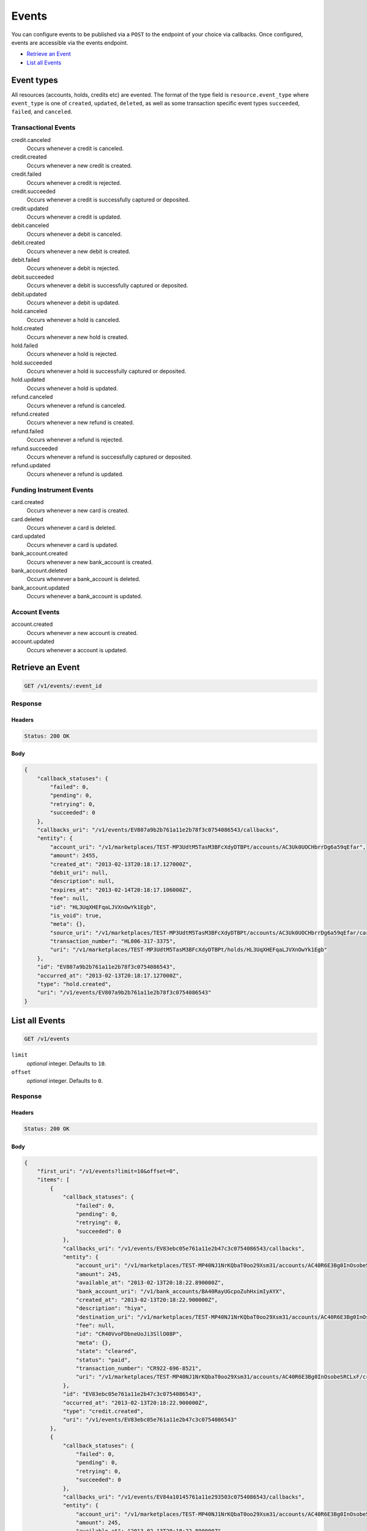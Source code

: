 Events
=======

.. _events:

You can configure events to be published via a ``POST`` to the endpoint of your
choice via callbacks. Once configured, events are accessible via the
events endpoint.

- `Retrieve an Event`_
- `List all Events`_


Event types
-----------

All resources (accounts, holds, credits etc) are evented. The format of the
type field is ``resource.event_type`` where ``event_type`` is one of
``created``, ``updated``, ``deleted``, as well as some transaction specific
event types ``succeeded``, ``failed``, and ``canceled``.

Transactional Events
~~~~~~~~~~~~~~~~~~~~

credit.canceled 
    Occurs whenever a credit is canceled. 
 
credit.created 
    Occurs whenever a new credit is created. 
 
credit.failed 
    Occurs whenever a credit is rejected. 
 
credit.succeeded 
    Occurs whenever a credit is successfully captured or deposited. 
 
credit.updated 
    Occurs whenever a credit is updated. 
 
debit.canceled 
    Occurs whenever a debit is canceled. 
 
debit.created 
    Occurs whenever a new debit is created. 
 
debit.failed 
    Occurs whenever a debit is rejected. 
 
debit.succeeded 
    Occurs whenever a debit is successfully captured or deposited. 
 
debit.updated 
    Occurs whenever a debit is updated. 
 
hold.canceled 
    Occurs whenever a hold is canceled. 
 
hold.created 
    Occurs whenever a new hold is created. 
 
hold.failed 
    Occurs whenever a hold is rejected. 
 
hold.succeeded 
    Occurs whenever a hold is successfully captured or deposited. 
 
hold.updated 
    Occurs whenever a hold is updated. 
 
refund.canceled 
    Occurs whenever a refund is canceled. 
 
refund.created 
    Occurs whenever a new refund is created. 
 
refund.failed 
    Occurs whenever a refund is rejected. 
 
refund.succeeded 
    Occurs whenever a refund is successfully captured or deposited. 
 
refund.updated 
    Occurs whenever a refund is updated. 
 

Funding Instrument Events
~~~~~~~~~~~~~~~~~~~~~~~~~

card.created 
    Occurs whenever a new card is created. 
 
card.deleted 
    Occurs whenever a card is deleted. 
 
card.updated 
    Occurs whenever a card is updated. 
 
bank_account.created 
    Occurs whenever a new bank_account is created. 
 
bank_account.deleted 
    Occurs whenever a bank_account is deleted. 
 
bank_account.updated 
    Occurs whenever a bank_account is updated. 
 

Account Events
~~~~~~~~~~~~~~

account.created 
    Occurs whenever a new account is created. 
 
account.updated 
    Occurs whenever a account is updated. 
 

Retrieve an Event
-----------------

.. code:: 
 
    GET /v1/events/:event_id 
 

Response 
~~~~~~~~ 
 
Headers 
^^^^^^^ 
 
.. code::  
 
    Status: 200 OK 
 
Body 
^^^^ 
 
.. code:: javascript 
 
    { 
        "callback_statuses": { 
            "failed": 0,  
            "pending": 0,  
            "retrying": 0,  
            "succeeded": 0 
        },  
        "callbacks_uri": "/v1/events/EV807a9b2b761a11e2b78f3c0754086543/callbacks",  
        "entity": { 
            "account_uri": "/v1/marketplaces/TEST-MP3UdtM5TasM3BFcXdyDTBPt/accounts/AC3Uk0UOCHbrrDg6a59qEfar",  
            "amount": 2455,  
            "created_at": "2013-02-13T20:18:17.127000Z",  
            "debit_uri": null,  
            "description": null,  
            "expires_at": "2013-02-14T20:18:17.106000Z",  
            "fee": null,  
            "id": "HL3UqXHEFqaLJVXnOwYk1Egb",  
            "is_void": true,  
            "meta": {},  
            "source_uri": "/v1/marketplaces/TEST-MP3UdtM5TasM3BFcXdyDTBPt/accounts/AC3Uk0UOCHbrrDg6a59qEfar/cards/CC806d0551761a11e2ad9c3c0754086543",  
            "transaction_number": "HL006-317-3375",  
            "uri": "/v1/marketplaces/TEST-MP3UdtM5TasM3BFcXdyDTBPt/holds/HL3UqXHEFqaLJVXnOwYk1Egb" 
        },  
        "id": "EV807a9b2b761a11e2b78f3c0754086543",  
        "occurred_at": "2013-02-13T20:18:17.127000Z",  
        "type": "hold.created",  
        "uri": "/v1/events/EV807a9b2b761a11e2b78f3c0754086543" 
    } 
 

List all Events
---------------

.. code:: 
 
    GET /v1/events 
 

``limit``
    *optional* integer. Defaults to ``10``.

``offset``
    *optional* integer. Defaults to ``0``.

Response 
~~~~~~~~ 
 
Headers 
^^^^^^^ 
 
.. code::  
 
    Status: 200 OK 
 
Body 
^^^^ 
 
.. code:: javascript 
 
    { 
        "first_uri": "/v1/events?limit=10&offset=0",  
        "items": [ 
            { 
                "callback_statuses": { 
                    "failed": 0,  
                    "pending": 0,  
                    "retrying": 0,  
                    "succeeded": 0 
                },  
                "callbacks_uri": "/v1/events/EV83ebc05e761a11e2b47c3c0754086543/callbacks",  
                "entity": { 
                    "account_uri": "/v1/marketplaces/TEST-MP40NJ1NrKQbaT0oo29Xsm31/accounts/AC40R6E3Bg0InOsobeSRCLxF",  
                    "amount": 245,  
                    "available_at": "2013-02-13T20:18:22.890000Z",  
                    "bank_account_uri": "/v1/bank_accounts/BA40RayUGcpoZuhHximIyAYX",  
                    "created_at": "2013-02-13T20:18:22.900000Z",  
                    "description": "hiya",  
                    "destination_uri": "/v1/marketplaces/TEST-MP40NJ1NrKQbaT0oo29Xsm31/accounts/AC40R6E3Bg0InOsobeSRCLxF/bank_accounts/BA40RayUGcpoZuhHximIyAYX",  
                    "fee": null,  
                    "id": "CR40VvoFDbneUoJi3SllO08P",  
                    "meta": {},  
                    "state": "cleared",  
                    "status": "paid",  
                    "transaction_number": "CR922-696-8521",  
                    "uri": "/v1/marketplaces/TEST-MP40NJ1NrKQbaT0oo29Xsm31/accounts/AC40R6E3Bg0InOsobeSRCLxF/credits/CR40VvoFDbneUoJi3SllO08P" 
                },  
                "id": "EV83ebc05e761a11e2b47c3c0754086543",  
                "occurred_at": "2013-02-13T20:18:22.900000Z",  
                "type": "credit.created",  
                "uri": "/v1/events/EV83ebc05e761a11e2b47c3c0754086543" 
            },  
            { 
                "callback_statuses": { 
                    "failed": 0,  
                    "pending": 0,  
                    "retrying": 0,  
                    "succeeded": 0 
                },  
                "callbacks_uri": "/v1/events/EV84a10145761a11e293503c0754086543/callbacks",  
                "entity": { 
                    "account_uri": "/v1/marketplaces/TEST-MP40NJ1NrKQbaT0oo29Xsm31/accounts/AC40R6E3Bg0InOsobeSRCLxF",  
                    "amount": 245,  
                    "available_at": "2013-02-13T20:18:22.890000Z",  
                    "bank_account_uri": "/v1/bank_accounts/BA40RayUGcpoZuhHximIyAYX",  
                    "created_at": "2013-02-13T20:18:22.900000Z",  
                    "description": "hiya",  
                    "destination_uri": "/v1/marketplaces/TEST-MP40NJ1NrKQbaT0oo29Xsm31/accounts/AC40R6E3Bg0InOsobeSRCLxF/bank_accounts/BA40RayUGcpoZuhHximIyAYX",  
                    "fee": null,  
                    "id": "CR40VvoFDbneUoJi3SllO08P",  
                    "meta": {},  
                    "state": "cleared",  
                    "status": "paid",  
                    "transaction_number": "CR922-696-8521",  
                    "uri": "/v1/marketplaces/TEST-MP40NJ1NrKQbaT0oo29Xsm31/accounts/AC40R6E3Bg0InOsobeSRCLxF/credits/CR40VvoFDbneUoJi3SllO08P" 
                },  
                "id": "EV84a10145761a11e293503c0754086543",  
                "occurred_at": "2013-02-13T20:18:22.900000Z",  
                "type": "credit.succeeded",  
                "uri": "/v1/events/EV84a10145761a11e293503c0754086543" 
            },  
            { 
                "callback_statuses": { 
                    "failed": 0,  
                    "pending": 0,  
                    "retrying": 0,  
                    "succeeded": 0 
                },  
                "callbacks_uri": "/v1/events/EV83ee76e8761a11e2978c3c0754086543/callbacks",  
                "entity": { 
                    "account_uri": "/v1/marketplaces/TEST-MP40NJ1NrKQbaT0oo29Xsm31/accounts/AC40ToPfG8rZsoYuKihJIbSP",  
                    "amount": 5544,  
                    "appears_on_statement_as": "PND*TESTS",  
                    "available_at": "2013-02-13T20:18:22.916000Z",  
                    "created_at": "2013-02-13T20:18:22.918000Z",  
                    "description": "abc123",  
                    "fee": null,  
                    "hold_uri": "/v1/marketplaces/TEST-MP40NJ1NrKQbaT0oo29Xsm31/holds/HL40WZLHOKMVSNLtHP9G3C8j",  
                    "id": "WD40WOduJbXQCner0vOQWkkH",  
                    "meta": {},  
                    "on_behalf_of_uri": null,  
                    "refunds_uri": "/v1/marketplaces/TEST-MP40NJ1NrKQbaT0oo29Xsm31/debits/WD40WOduJbXQCner0vOQWkkH/refunds",  
                    "source_uri": "/v1/marketplaces/TEST-MP40NJ1NrKQbaT0oo29Xsm31/accounts/AC40ToPfG8rZsoYuKihJIbSP/cards/CC83e870ca761a11e2849d3c0754086543",  
                    "transaction_number": "W881-173-3488",  
                    "uri": "/v1/marketplaces/TEST-MP40NJ1NrKQbaT0oo29Xsm31/debits/WD40WOduJbXQCner0vOQWkkH" 
                },  
                "id": "EV83ee76e8761a11e2978c3c0754086543",  
                "occurred_at": "2013-02-13T20:18:22.918000Z",  
                "type": "debit.created",  
                "uri": "/v1/events/EV83ee76e8761a11e2978c3c0754086543" 
            },  
            { 
                "callback_statuses": { 
                    "failed": 0,  
                    "pending": 0,  
                    "retrying": 0,  
                    "succeeded": 0 
                },  
                "callbacks_uri": "/v1/events/EV84a53af3761a11e29e523c0754086543/callbacks",  
                "entity": { 
                    "account_uri": "/v1/marketplaces/TEST-MP40NJ1NrKQbaT0oo29Xsm31/accounts/AC40ToPfG8rZsoYuKihJIbSP",  
                    "amount": 5544,  
                    "appears_on_statement_as": "PND*TESTS",  
                    "available_at": "2013-02-13T20:18:22.916000Z",  
                    "created_at": "2013-02-13T20:18:22.918000Z",  
                    "description": "abc123",  
                    "fee": null,  
                    "hold_uri": "/v1/marketplaces/TEST-MP40NJ1NrKQbaT0oo29Xsm31/holds/HL40WZLHOKMVSNLtHP9G3C8j",  
                    "id": "WD40WOduJbXQCner0vOQWkkH",  
                    "meta": {},  
                    "on_behalf_of_uri": null,  
                    "refunds_uri": "/v1/marketplaces/TEST-MP40NJ1NrKQbaT0oo29Xsm31/debits/WD40WOduJbXQCner0vOQWkkH/refunds",  
                    "source_uri": "/v1/marketplaces/TEST-MP40NJ1NrKQbaT0oo29Xsm31/accounts/AC40ToPfG8rZsoYuKihJIbSP/cards/CC83e870ca761a11e2849d3c0754086543",  
                    "transaction_number": "W881-173-3488",  
                    "uri": "/v1/marketplaces/TEST-MP40NJ1NrKQbaT0oo29Xsm31/debits/WD40WOduJbXQCner0vOQWkkH" 
                },  
                "id": "EV84a53af3761a11e29e523c0754086543",  
                "occurred_at": "2013-02-13T20:18:22.918000Z",  
                "type": "debit.succeeded",  
                "uri": "/v1/events/EV84a53af3761a11e29e523c0754086543" 
            },  
            { 
                "callback_statuses": { 
                    "failed": 0,  
                    "pending": 0,  
                    "retrying": 0,  
                    "succeeded": 0 
                },  
                "callbacks_uri": "/v1/events/EV83eead6e761a11e28efa3c0754086543/callbacks",  
                "entity": { 
                    "account_uri": "/v1/marketplaces/TEST-MP40NJ1NrKQbaT0oo29Xsm31/accounts/AC40ToPfG8rZsoYuKihJIbSP",  
                    "amount": 5544,  
                    "created_at": "2013-02-13T20:18:22.921000Z",  
                    "debit_uri": "/v1/marketplaces/TEST-MP40NJ1NrKQbaT0oo29Xsm31/debits/WD40WOduJbXQCner0vOQWkkH",  
                    "description": null,  
                    "expires_at": "2013-02-14T20:18:22.913000Z",  
                    "fee": null,  
                    "id": "HL40WZLHOKMVSNLtHP9G3C8j",  
                    "is_void": false,  
                    "meta": {},  
                    "source_uri": "/v1/marketplaces/TEST-MP40NJ1NrKQbaT0oo29Xsm31/accounts/AC40ToPfG8rZsoYuKihJIbSP/cards/CC83e870ca761a11e2849d3c0754086543",  
                    "transaction_number": "HL812-062-1149",  
                    "uri": "/v1/marketplaces/TEST-MP40NJ1NrKQbaT0oo29Xsm31/holds/HL40WZLHOKMVSNLtHP9G3C8j" 
                },  
                "id": "EV83eead6e761a11e28efa3c0754086543",  
                "occurred_at": "2013-02-13T20:18:22.921000Z",  
                "type": "hold.created",  
                "uri": "/v1/events/EV83eead6e761a11e28efa3c0754086543" 
            },  
            { 
                "callback_statuses": { 
                    "failed": 0,  
                    "pending": 0,  
                    "retrying": 0,  
                    "succeeded": 0 
                },  
                "callbacks_uri": "/v1/events/EV83f04d68761a11e284fa3c0754086543/callbacks",  
                "entity": { 
                    "account_uri": "/v1/marketplaces/TEST-MP40NJ1NrKQbaT0oo29Xsm31/accounts/AC40ToPfG8rZsoYuKihJIbSP",  
                    "amount": 123,  
                    "created_at": "2013-02-13T20:18:22.931000Z",  
                    "debit_uri": null,  
                    "description": null,  
                    "expires_at": "2013-02-14T20:18:22.916000Z",  
                    "fee": null,  
                    "id": "HL40XJwZIgYhC8kIe7T57ynN",  
                    "is_void": false,  
                    "meta": {},  
                    "source_uri": "/v1/marketplaces/TEST-MP40NJ1NrKQbaT0oo29Xsm31/accounts/AC40ToPfG8rZsoYuKihJIbSP/cards/CC83e870ca761a11e2849d3c0754086543",  
                    "transaction_number": "HL276-188-4587",  
                    "uri": "/v1/marketplaces/TEST-MP40NJ1NrKQbaT0oo29Xsm31/holds/HL40XJwZIgYhC8kIe7T57ynN" 
                },  
                "id": "EV83f04d68761a11e284fa3c0754086543",  
                "occurred_at": "2013-02-13T20:18:22.931000Z",  
                "type": "hold.created",  
                "uri": "/v1/events/EV83f04d68761a11e284fa3c0754086543" 
            },  
            { 
                "callback_statuses": { 
                    "failed": 0,  
                    "pending": 0,  
                    "retrying": 0,  
                    "succeeded": 0 
                },  
                "callbacks_uri": "/v1/events/EV83f1c711761a11e2b4763c0754086543/callbacks",  
                "entity": { 
                    "account_uri": "/v1/marketplaces/TEST-MP40NJ1NrKQbaT0oo29Xsm31/accounts/AC40ToPfG8rZsoYuKihJIbSP",  
                    "amount": 343,  
                    "appears_on_statement_as": "hiya.bom",  
                    "available_at": "2013-02-13T20:18:22.936000Z",  
                    "created_at": "2013-02-13T20:18:22.940000Z",  
                    "description": null,  
                    "fee": null,  
                    "hold_uri": "/v1/marketplaces/TEST-MP40NJ1NrKQbaT0oo29Xsm31/holds/HL40YvY1jKFXDqIGzN17wOXx",  
                    "id": "WD40Yih612xgDg2OCrK4iVMf",  
                    "meta": {},  
                    "on_behalf_of_uri": null,  
                    "refunds_uri": "/v1/marketplaces/TEST-MP40NJ1NrKQbaT0oo29Xsm31/debits/WD40Yih612xgDg2OCrK4iVMf/refunds",  
                    "source_uri": "/v1/marketplaces/TEST-MP40NJ1NrKQbaT0oo29Xsm31/accounts/AC40ToPfG8rZsoYuKihJIbSP/cards/CC83e870ca761a11e2849d3c0754086543",  
                    "transaction_number": "W325-492-0091",  
                    "uri": "/v1/marketplaces/TEST-MP40NJ1NrKQbaT0oo29Xsm31/debits/WD40Yih612xgDg2OCrK4iVMf" 
                },  
                "id": "EV83f1c711761a11e2b4763c0754086543",  
                "occurred_at": "2013-02-13T20:18:22.940000Z",  
                "type": "debit.created",  
                "uri": "/v1/events/EV83f1c711761a11e2b4763c0754086543" 
            },  
            { 
                "callback_statuses": { 
                    "failed": 0,  
                    "pending": 0,  
                    "retrying": 0,  
                    "succeeded": 0 
                },  
                "callbacks_uri": "/v1/events/EV84accfba761a11e2bdfa3c0754086543/callbacks",  
                "entity": { 
                    "account_uri": "/v1/marketplaces/TEST-MP40NJ1NrKQbaT0oo29Xsm31/accounts/AC40ToPfG8rZsoYuKihJIbSP",  
                    "amount": 343,  
                    "appears_on_statement_as": "hiya.bom",  
                    "available_at": "2013-02-13T20:18:22.936000Z",  
                    "created_at": "2013-02-13T20:18:22.940000Z",  
                    "description": null,  
                    "fee": null,  
                    "hold_uri": "/v1/marketplaces/TEST-MP40NJ1NrKQbaT0oo29Xsm31/holds/HL40YvY1jKFXDqIGzN17wOXx",  
                    "id": "WD40Yih612xgDg2OCrK4iVMf",  
                    "meta": {},  
                    "on_behalf_of_uri": null,  
                    "refunds_uri": "/v1/marketplaces/TEST-MP40NJ1NrKQbaT0oo29Xsm31/debits/WD40Yih612xgDg2OCrK4iVMf/refunds",  
                    "source_uri": "/v1/marketplaces/TEST-MP40NJ1NrKQbaT0oo29Xsm31/accounts/AC40ToPfG8rZsoYuKihJIbSP/cards/CC83e870ca761a11e2849d3c0754086543",  
                    "transaction_number": "W325-492-0091",  
                    "uri": "/v1/marketplaces/TEST-MP40NJ1NrKQbaT0oo29Xsm31/debits/WD40Yih612xgDg2OCrK4iVMf" 
                },  
                "id": "EV84accfba761a11e2bdfa3c0754086543",  
                "occurred_at": "2013-02-13T20:18:22.940000Z",  
                "type": "debit.succeeded",  
                "uri": "/v1/events/EV84accfba761a11e2bdfa3c0754086543" 
            },  
            { 
                "callback_statuses": { 
                    "failed": 0,  
                    "pending": 0,  
                    "retrying": 0,  
                    "succeeded": 0 
                },  
                "callbacks_uri": "/v1/events/EV83f206d1761a11e2b8863c0754086543/callbacks",  
                "entity": { 
                    "account_uri": "/v1/marketplaces/TEST-MP40NJ1NrKQbaT0oo29Xsm31/accounts/AC40ToPfG8rZsoYuKihJIbSP",  
                    "amount": 343,  
                    "created_at": "2013-02-13T20:18:22.943000Z",  
                    "debit_uri": "/v1/marketplaces/TEST-MP40NJ1NrKQbaT0oo29Xsm31/debits/WD40Yih612xgDg2OCrK4iVMf",  
                    "description": null,  
                    "expires_at": "2013-02-14T20:18:22.930000Z",  
                    "fee": null,  
                    "id": "HL40YvY1jKFXDqIGzN17wOXx",  
                    "is_void": false,  
                    "meta": {},  
                    "source_uri": "/v1/marketplaces/TEST-MP40NJ1NrKQbaT0oo29Xsm31/accounts/AC40ToPfG8rZsoYuKihJIbSP/cards/CC83e870ca761a11e2849d3c0754086543",  
                    "transaction_number": "HL665-355-1521",  
                    "uri": "/v1/marketplaces/TEST-MP40NJ1NrKQbaT0oo29Xsm31/holds/HL40YvY1jKFXDqIGzN17wOXx" 
                },  
                "id": "EV83f206d1761a11e2b8863c0754086543",  
                "occurred_at": "2013-02-13T20:18:22.943000Z",  
                "type": "hold.created",  
                "uri": "/v1/events/EV83f206d1761a11e2b8863c0754086543" 
            },  
            { 
                "callback_statuses": { 
                    "failed": 0,  
                    "pending": 0,  
                    "retrying": 0,  
                    "succeeded": 0 
                },  
                "callbacks_uri": "/v1/events/EV84af0459761a11e284273c0754086543/callbacks",  
                "entity": { 
                    "account_uri": "/v1/marketplaces/TEST-MP40NJ1NrKQbaT0oo29Xsm31/accounts/AC40ToPfG8rZsoYuKihJIbSP",  
                    "amount": 343,  
                    "created_at": "2013-02-13T20:18:22.943000Z",  
                    "debit_uri": "/v1/marketplaces/TEST-MP40NJ1NrKQbaT0oo29Xsm31/debits/WD40Yih612xgDg2OCrK4iVMf",  
                    "description": null,  
                    "expires_at": "2013-02-14T20:18:22.930000Z",  
                    "fee": null,  
                    "id": "HL40YvY1jKFXDqIGzN17wOXx",  
                    "is_void": false,  
                    "meta": {},  
                    "source_uri": "/v1/marketplaces/TEST-MP40NJ1NrKQbaT0oo29Xsm31/accounts/AC40ToPfG8rZsoYuKihJIbSP/cards/CC83e870ca761a11e2849d3c0754086543",  
                    "transaction_number": "HL665-355-1521",  
                    "uri": "/v1/marketplaces/TEST-MP40NJ1NrKQbaT0oo29Xsm31/holds/HL40YvY1jKFXDqIGzN17wOXx" 
                },  
                "id": "EV84af0459761a11e284273c0754086543",  
                "occurred_at": "2013-02-13T20:18:22.943000Z",  
                "type": "hold.captured",  
                "uri": "/v1/events/EV84af0459761a11e284273c0754086543" 
            } 
        ],  
        "last_uri": "/v1/events?limit=10&offset=10",  
        "limit": 10,  
        "next_uri": "/v1/events?limit=10&offset=10",  
        "offset": 0,  
        "previous_uri": null,  
        "total": 15,  
        "uri": "/v1/events?limit=10&offset=0" 
    } 
 

